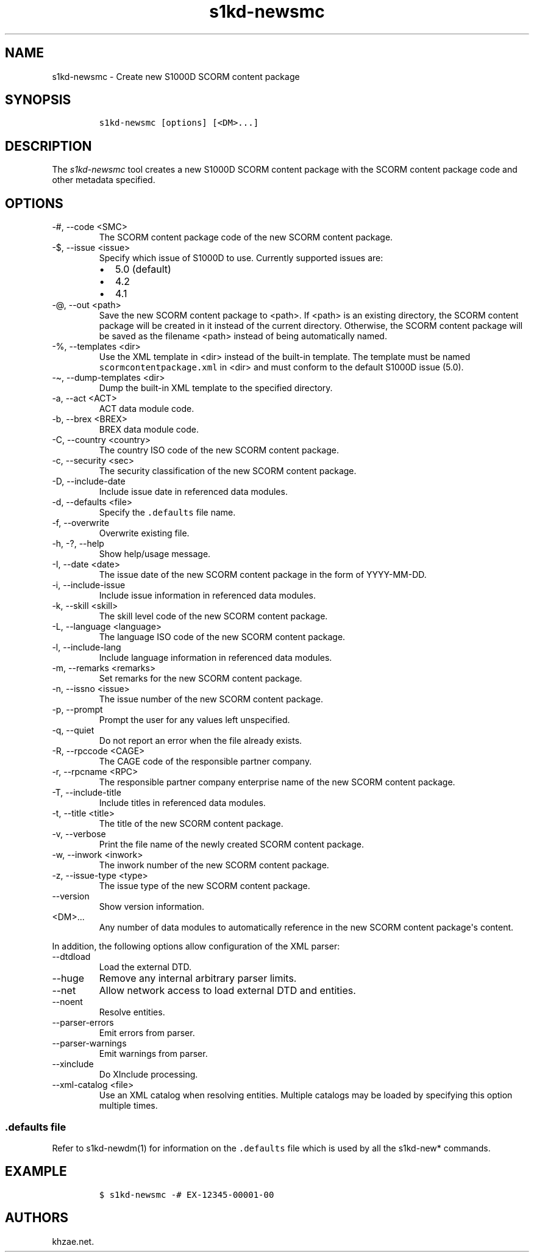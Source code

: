.\" Automatically generated by Pandoc 2.9.2.1
.\"
.TH "s1kd-newsmc" "1" "2021-04-16" "" "s1kd-tools"
.hy
.SH NAME
.PP
s1kd-newsmc - Create new S1000D SCORM content package
.SH SYNOPSIS
.IP
.nf
\f[C]
s1kd-newsmc [options] [<DM>...]
\f[R]
.fi
.SH DESCRIPTION
.PP
The \f[I]s1kd-newsmc\f[R] tool creates a new S1000D SCORM content
package with the SCORM content package code and other metadata
specified.
.SH OPTIONS
.TP
-#, --code <SMC>
The SCORM content package code of the new SCORM content package.
.TP
-$, --issue <issue>
Specify which issue of S1000D to use.
Currently supported issues are:
.RS
.IP \[bu] 2
5.0 (default)
.IP \[bu] 2
4.2
.IP \[bu] 2
4.1
.RE
.TP
-\[at], --out <path>
Save the new SCORM content package to <path>.
If <path> is an existing directory, the SCORM content package will be
created in it instead of the current directory.
Otherwise, the SCORM content package will be saved as the filename
<path> instead of being automatically named.
.TP
-%, --templates <dir>
Use the XML template in <dir> instead of the built-in template.
The template must be named \f[C]scormcontentpackage.xml\f[R] in <dir>
and must conform to the default S1000D issue (5.0).
.TP
-\[ti], --dump-templates <dir>
Dump the built-in XML template to the specified directory.
.TP
-a, --act <ACT>
ACT data module code.
.TP
-b, --brex <BREX>
BREX data module code.
.TP
-C, --country <country>
The country ISO code of the new SCORM content package.
.TP
-c, --security <sec>
The security classification of the new SCORM content package.
.TP
-D, --include-date
Include issue date in referenced data modules.
.TP
-d, --defaults <file>
Specify the \f[C].defaults\f[R] file name.
.TP
-f, --overwrite
Overwrite existing file.
.TP
-h, -?, --help
Show help/usage message.
.TP
-I, --date <date>
The issue date of the new SCORM content package in the form of
YYYY-MM-DD.
.TP
-i, --include-issue
Include issue information in referenced data modules.
.TP
-k, --skill <skill>
The skill level code of the new SCORM content package.
.TP
-L, --language <language>
The language ISO code of the new SCORM content package.
.TP
-l, --include-lang
Include language information in referenced data modules.
.TP
-m, --remarks <remarks>
Set remarks for the new SCORM content package.
.TP
-n, --issno <issue>
The issue number of the new SCORM content package.
.TP
-p, --prompt
Prompt the user for any values left unspecified.
.TP
-q, --quiet
Do not report an error when the file already exists.
.TP
-R, --rpccode <CAGE>
The CAGE code of the responsible partner company.
.TP
-r, --rpcname <RPC>
The responsible partner company enterprise name of the new SCORM content
package.
.TP
-T, --include-title
Include titles in referenced data modules.
.TP
-t, --title <title>
The title of the new SCORM content package.
.TP
-v, --verbose
Print the file name of the newly created SCORM content package.
.TP
-w, --inwork <inwork>
The inwork number of the new SCORM content package.
.TP
-z, --issue-type <type>
The issue type of the new SCORM content package.
.TP
--version
Show version information.
.TP
<DM>...
Any number of data modules to automatically reference in the new SCORM
content package\[aq]s content.
.PP
In addition, the following options allow configuration of the XML
parser:
.TP
--dtdload
Load the external DTD.
.TP
--huge
Remove any internal arbitrary parser limits.
.TP
--net
Allow network access to load external DTD and entities.
.TP
--noent
Resolve entities.
.TP
--parser-errors
Emit errors from parser.
.TP
--parser-warnings
Emit warnings from parser.
.TP
--xinclude
Do XInclude processing.
.TP
--xml-catalog <file>
Use an XML catalog when resolving entities.
Multiple catalogs may be loaded by specifying this option multiple
times.
.SS \f[C].defaults\f[R] file
.PP
Refer to s1kd-newdm(1) for information on the \f[C].defaults\f[R] file
which is used by all the s1kd-new* commands.
.SH EXAMPLE
.IP
.nf
\f[C]
$ s1kd-newsmc -# EX-12345-00001-00
\f[R]
.fi
.SH AUTHORS
khzae.net.
